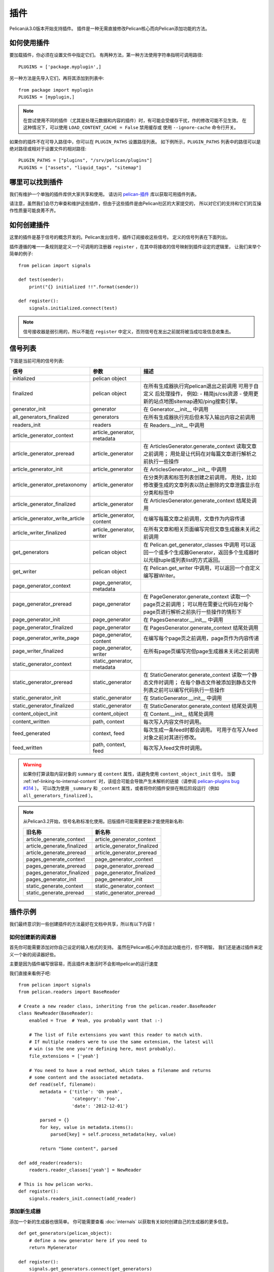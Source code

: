 .. _plugins:

插件
#######

Pelican从3.0版本开始支持插件。 插件是一种无需直接修改Pelican核心而向Pelican添加功能的方法。

如何使用插件
==================

要加载插件，你必须在设置文件中指定它们。 有两种方法，第一种方法使用字符串指明可调用路径::

    PLUGINS = ['package.myplugin',]

另一种方法是先导入它们，再将其添加到列表中::

    from package import myplugin
    PLUGINS = [myplugin,]

.. note::

   在尝试使用不同的插件（尤其是处理元数据和内容的插件）时，有可能会受缓存干扰，作的修改可能不见生效。 
   在这种情况下，可以使用 ``LOAD_CONTENT_CACHE = False`` 禁用缓存或
   使用 ``--ignore-cache`` 命令行开关。

如果你的插件不在可导入路径中，你可以在 ``PLUGIN_PATHS`` 设置路径列表。 
如下例所示，``PLUGIN_PATHS`` 列表中的路径可以是绝对路径或相对于设置文件的相对路径::

    PLUGIN_PATHS = ["plugins", "/srv/pelican/plugins"]
    PLUGINS = ["assets", "liquid_tags", "sitemap"]

哪里可以找到插件
=====================

我们有维护一个单独的插件库供大家共享和使用。
请访问 `pelican-插件`_ 库以获取可用插件列表。

.. _pelican-插件: https://github.com/getpelican/pelican-plugins

请注意，虽然我们会尽力审查和维护这些插件，但由于这些插件是由Pelican社区的大家提交的，
所以对它们的支持和它们的互操作性质量可能良莠不齐。

如何创建插件
=====================

这里的插件是基于信号的概念开发的。Pelican发出信号，插件订阅接收这些信号。
定义的信号列表在下面列出。

插件遵循的唯一一条规则是定义一个可调用的注册器 ``register`` ，在其中将接收的信号映射到插件设定的逻辑里，
让我们来举个简单的例子::

    from pelican import signals

    def test(sender):
        print("{} initialized !!".format(sender))

    def register():
        signals.initialized.connect(test)

.. note::

    信号接收器是弱引用的，所以不能在 ``register`` 中定义，否则信号在发出之前就将被当成垃圾信息收集去。

信号列表
===============

下面是当前可用的信号列表:

=================================   ============================   ===========================================================================
信号                                 参数                            描述
=================================   ============================   ===========================================================================
initialized                         pelican object
finalized                           pelican object                 在所有生成器执行完pelican退出之前调用
                                                                   可用于自定义 后处理操作， 例如:
                                                                   - 精简js/css资源
                                                                   - 使用更新的站点地图sitemap通知/ping搜索引擎。
generator_init                      generator                      在 Generator.__init__ 中调用
all_generators_finalized            generators                     在所有生成器执行完后但未写入输出内容之前调用
readers_init                        readers                        在 Readers.__init__ 中调用
article_generator_context           article_generator, metadata
article_generator_preread           article_generator              在 ArticlesGenerator.generate_context 读取文章之前调用；
                                                                   用处是让代码在对每篇文章进行解析之前执行一些操作
article_generator_init              article_generator              在 ArticlesGenerator.__init__ 中调用
article_generator_pretaxonomy       article_generator              在分类列表和标签列表创建之前调用，
                                                                   用处，比如修改要生成的文章列表以防止删除的文章泄露显示在分类和标签中
article_generator_finalized         article_generator              在 ArticlesGenerator.generate_context 结尾处调用
article_generator_write_article     article_generator, content     在编写每篇文章之前调用，文章作为内容传递
article_writer_finalized            article_generator, writer      在所有文章和相关页面编写完但文章生成器未关闭之前调用
get_generators                      pelican object                 在 Pelican.get_generator_classes 中调用
                                                                   可以返回一个或多个生成器Generator，返回多个生成器时以元组tuple或列表list的方式返回。
get_writer                          pelican object                 在 Pelican.get_writer 中调用，可以返回一个自定义编写器Writer。
page_generator_context              page_generator, metadata
page_generator_preread              page_generator                 在 PageGenerator.generate_context 读取一个page页之前调用；
                                                                   可以用在需要让代码在对每个page页进行解析之前执行一些操作的情形下
page_generator_init                 page_generator                 在 PagesGenerator.__init__ 中调用
page_generator_finalized            page_generator                 在 PagesGenerator.generate_context 结尾处调用
page_generator_write_page           page_generator, content        在编写每个page页之前调用，page页作为内容传递
page_writer_finalized               page_generator, writer         在所有page页编写完但page生成器未关闭之前调用
static_generator_context            static_generator, metadata
static_generator_preread            static_generator               在 StaticGenerator.generate_context 读取一个静态文件时调用；
                                                                   在每个静态文件被添加到静态文件列表之前可以编写代码执行一些操作
static_generator_init               static_generator               在 StaticGenerator.__init__ 中调用
static_generator_finalized          static_generator               在 StaticGenerator.generate_context 结尾处调用
content_object_init                 content_object                 在 Content.__init__ 结尾处调用
content_written                     path, context                  每次写入内容文件时调用。
feed_generated                      context, feed                  每次生成一条feed时都会调用。 可用于在写入feed对象之前对其进行修改。
feed_written                        path, context, feed            每次写入feed文件时调用。
=================================   ============================   ===========================================================================

.. warning::

   如果你打算读取内容对象的 ``summary`` 或 ``content`` 属性，请避免使用 ``content_object_init`` 信号。 
   当要 :ref:`ref-linking-to-internal-content` 时，该组合可能会导致产生未解析的链接（请参阅 `pelican-plugins bug #314`_ ）。 
   可以改为使用 ``_summary`` 和 ``_content`` 属性，或者将你的插件安排在稍后阶段运行（例如 ``all_generators_finalized`` ）。

.. note::

   从Pelican3.2开始，信号名称标准化使用。旧版插件可能需要更新才能使用新名称:

   ==========================  ===========================
   旧名称                       新名称
   ==========================  ===========================
   article_generate_context    article_generator_context
   article_generate_finalized  article_generator_finalized
   article_generate_preread    article_generator_preread
   pages_generate_context      page_generator_context
   pages_generate_preread      page_generator_preread
   pages_generator_finalized   page_generator_finalized
   pages_generator_init        page_generator_init
   static_generate_context     static_generator_context
   static_generate_preread     static_generator_preread
   ==========================  ===========================

插件示例
==========

我们最终意识到一些创建插件的方法最好在文档中共享，所以有以下内容！

如何创建新的阅读器
--------------------------

首先你可能需要添加对你自己设定的输入格式的支持。
虽然在Pelican核心中添加此功能也行，但不明智。
我们还是通过插件来定义一个新的阅读器好些。

主要是因为插件编写很容易，而且插件未激活时不会影响pelican的运行速度

我们直接来看例子吧::

    from pelican import signals
    from pelican.readers import BaseReader

    # Create a new reader class, inheriting from the pelican.reader.BaseReader
    class NewReader(BaseReader):
        enabled = True  # Yeah, you probably want that :-)

        # The list of file extensions you want this reader to match with.
        # If multiple readers were to use the same extension, the latest will
        # win (so the one you're defining here, most probably).
        file_extensions = ['yeah']

        # You need to have a read method, which takes a filename and returns
        # some content and the associated metadata.
        def read(self, filename):
            metadata = {'title': 'Oh yeah',
                        'category': 'Foo',
                        'date': '2012-12-01'}

            parsed = {}
            for key, value in metadata.items():
                parsed[key] = self.process_metadata(key, value)

            return "Some content", parsed

    def add_reader(readers):
        readers.reader_classes['yeah'] = NewReader

    # This is how pelican works.
    def register():
        signals.readers_init.connect(add_reader)


添加新生成器
----------------------

添加一个新的生成器也很简单。 你可能需要查看 :doc:`internals` 以获取有关如何创建自己的生成器的更多信息。

::

    def get_generators(pelican_object):
        # define a new generator here if you need to
        return MyGenerator

    def register():
        signals.get_generators.connect(get_generators)

.. _pelican-plugins bug #314: https://github.com/getpelican/pelican-plugins/issues/314
